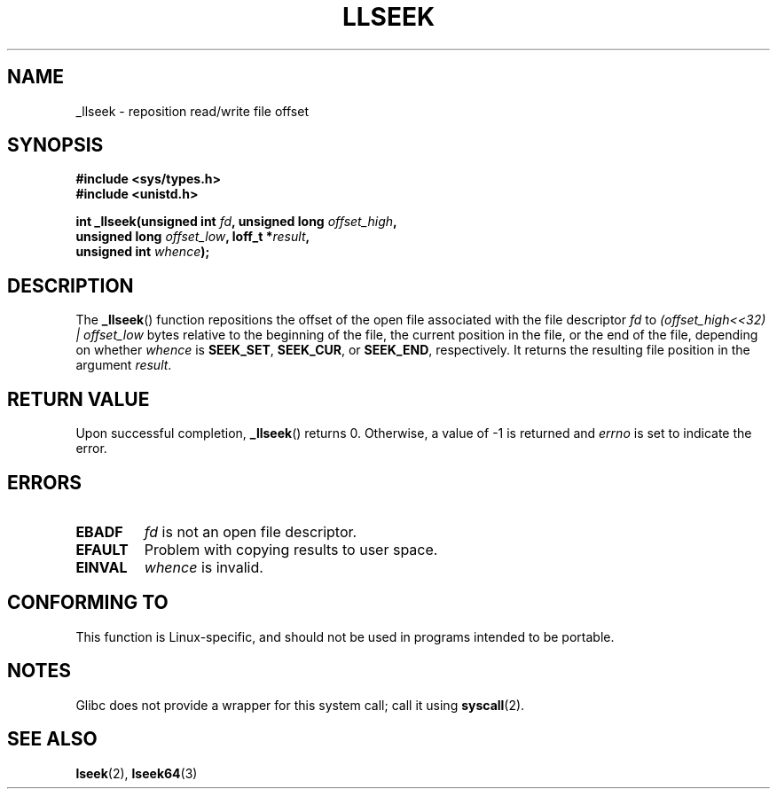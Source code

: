 .\" Copyright (C) 1995 Andries Brouwer (aeb@cwi.nl)
.\"
.\" Permission is granted to make and distribute verbatim copies of this
.\" manual provided the copyright notice and this permission notice are
.\" preserved on all copies.
.\"
.\" Permission is granted to copy and distribute modified versions of this
.\" manual under the conditions for verbatim copying, provided that the
.\" entire resulting derived work is distributed under the terms of a
.\" permission notice identical to this one.
.\"
.\" Since the Linux kernel and libraries are constantly changing, this
.\" manual page may be incorrect or out-of-date.  The author(s) assume no
.\" responsibility for errors or omissions, or for damages resulting from
.\" the use of the information contained herein.  The author(s) may not
.\" have taken the same level of care in the production of this manual,
.\" which is licensed free of charge, as they might when working
.\" professionally.
.\"
.\" Formatted or processed versions of this manual, if unaccompanied by
.\" the source, must acknowledge the copyright and authors of this work.
.\"
.\" Written 10 June 1995 by Andries Brouwer <aeb@cwi.nl>
.\" Modified Thu Oct 31 15:16:23 1996 by Eric S. Raymond <esr@thyrsus.com>
.\"
.TH LLSEEK 2 2007-06-01 "Linux" "Linux Programmer's Manual"
.SH NAME
_llseek \- reposition read/write file offset
.SH SYNOPSIS
.nf
.B #include <sys/types.h>
.B #include <unistd.h>
.sp
.BI "int _llseek(unsigned int " fd ", unsigned long " offset_high ,
.BI "            unsigned long " offset_low ", loff_t *" result ,
.BI "            unsigned int " whence );
.fi
.SH DESCRIPTION
The
.BR _llseek ()
function repositions the offset of the open file associated
with the file descriptor
.I fd
to
.I (offset_high<<32) | offset_low
bytes relative to the beginning of the file, the current position in the file,
or the end of the file, depending on whether
.I  whence
is
.BR SEEK_SET ,
.BR SEEK_CUR ,
or
.BR SEEK_END ,
respectively.
It returns the resulting file position in the argument
.IR result .
.SH "RETURN VALUE"
Upon successful completion,
.BR _llseek ()
returns 0.
Otherwise, a value of \-1 is returned and
.I errno
is set to indicate the error.
.SH ERRORS
.TP
.B EBADF
.I fd
is not an open file descriptor.
.TP
.B EFAULT
Problem with copying results to user space.
.TP
.B EINVAL
.I whence
is invalid.
.SH "CONFORMING TO"
This function is Linux-specific, and should not be used in programs
intended to be portable.
.SH NOTES
Glibc does not provide a wrapper for this system call; call it using
.BR syscall (2).
.SH "SEE ALSO"
.BR lseek (2),
.BR lseek64 (3)
